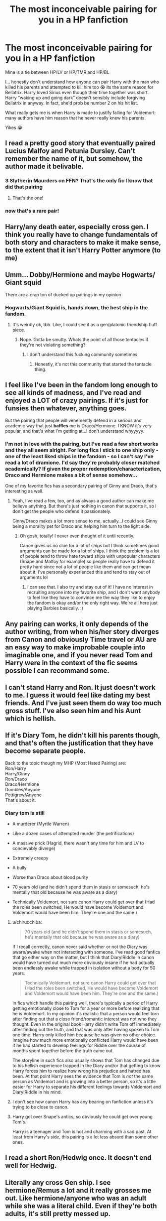 #+TITLE: The most inconceivable pairing for you in a HP fanfiction

* The most inconceivable pairing for you in a HP fanfiction
:PROPERTIES:
:Author: egusisoup
:Score: 27
:DateUnix: 1578071845.0
:DateShort: 2020-Jan-03
:END:
Mine is a tie between HP/LV or HP/TMR and HP/BL

I... honestly don't understand how anyone can pair Harry with the man who killed his parents and attempted to kill him too 😭 its the same reason for Bellatrix. Harry loved Sirius even though their time together was short. Harry “waking up and going dark” doesn't sensibly include forgiving Bellatrix in anyway. In fact, she'd prob be number 2 on his hit list.

What really gets me is when Harry is made to justify falling for Voldemort: many authors have him reason that he never really knew his parents.

Yikes 😭


** I read a pretty good story that eventually paired Lucius Malfoy and Petunia Dursley. Can't remember the name of it, but somehow, the author made it belivable.
:PROPERTIES:
:Author: VorpalPlayer
:Score: 28
:DateUnix: 1578073171.0
:DateShort: 2020-Jan-03
:END:

*** 3 Slytherin Maurders on FFN? That's the only fic I know that did that pairing
:PROPERTIES:
:Author: LiriStorm
:Score: 5
:DateUnix: 1578096477.0
:DateShort: 2020-Jan-04
:END:

**** That's the one!
:PROPERTIES:
:Author: VorpalPlayer
:Score: 3
:DateUnix: 1578098652.0
:DateShort: 2020-Jan-04
:END:


*** now that's a rare pair!
:PROPERTIES:
:Author: RickardHenryLee
:Score: 2
:DateUnix: 1578126944.0
:DateShort: 2020-Jan-04
:END:


** Harry/any death eater, especially cross gen. I think you really have to change fundamentals of both story and characters to make it make sense, to the extent that it isn't Harry Potter anymore (to me)
:PROPERTIES:
:Author: solidariteten
:Score: 18
:DateUnix: 1578081629.0
:DateShort: 2020-Jan-03
:END:


** Umm... Dobby/Hermione and maybe Hogwarts/ Giant squid

There are a crap ton of ducked up pairings in my opinion
:PROPERTIES:
:Author: Erkkifloof
:Score: 12
:DateUnix: 1578078020.0
:DateShort: 2020-Jan-03
:END:

*** Hogwarts/Giant Squid is, hands down, the best ship in the fandom.
:PROPERTIES:
:Author: ulobmoga
:Score: 13
:DateUnix: 1578092747.0
:DateShort: 2020-Jan-04
:END:

**** It's weirdly ok, tbh. Like, I could see it as a gen/platonic friendship fluff piece.
:PROPERTIES:
:Author: Uncommonality
:Score: 1
:DateUnix: 1578128326.0
:DateShort: 2020-Jan-04
:END:

***** Nope. Gotta be smutty. Whats the point of all those tentacles if they're not violating something?
:PROPERTIES:
:Author: ulobmoga
:Score: 5
:DateUnix: 1578150687.0
:DateShort: 2020-Jan-04
:END:

****** I don't understand this fucking community sometimes
:PROPERTIES:
:Author: Uncommonality
:Score: 2
:DateUnix: 1578159430.0
:DateShort: 2020-Jan-04
:END:

******* Honestly, it's not this community that started the tentacle thing.
:PROPERTIES:
:Author: ApteryxAustralis
:Score: 2
:DateUnix: 1578179713.0
:DateShort: 2020-Jan-05
:END:


** I feel like I've been in the fandom long enough to see all kinds of madness, and I've read and enjoyed a LOT of crazy pairings. If it's just for funsies then whatever, anything goes.

But the pairing that people will vehemently defend in a serious and academic way that just *baffles* me is Draco/Hermione. I KNOW it's very popular, and that's what I'm getting at...I don't understand whyyyyy.
:PROPERTIES:
:Author: RickardHenryLee
:Score: 8
:DateUnix: 1578126932.0
:DateShort: 2020-Jan-04
:END:

*** I'm not in love with the pairing, but I've read a few short works and they all seem alright. For long fics I stick to one ship only - one of the least liked ships in the fandom - so I can't say I've read a lot of dramione. I'd say they're probably closer matched academically? If given the proper redemption/characterization, Draco and Hermione makes a bit of sense somehow...

One of my favorite fics has a secondary pairing of Ginny and Draco, that's interesting as well.
:PROPERTIES:
:Author: winds0fchange19
:Score: 1
:DateUnix: 1578186628.0
:DateShort: 2020-Jan-05
:END:

**** Yeah, I've read a few, too, and as always a good author can make me believe anything. But there's just nothing in canon that supports it, so I don't get the people who defend it passionately.

Ginny/Draco makes a lot more sense to me, actually...I could see Ginny being a morality pet for Draco and helping him turn to the light side.
:PROPERTIES:
:Author: RickardHenryLee
:Score: 1
:DateUnix: 1578187216.0
:DateShort: 2020-Jan-05
:END:

***** Oh gosh, totally! I never even thought of it until recently.

Canon gives us no clue for a lot of ships but I think sometimes good arguments can be made for a lot of ships. I think the problem is a lot of people tend to throw hate toward ships with unpopular characters (Snape and Malfoy for example) so people really have to defend it pretty hard since not a lot of people like them and can get mean about it. I've personally experienced this and tend to stay out of arguments lol
:PROPERTIES:
:Author: winds0fchange19
:Score: 1
:DateUnix: 1578187800.0
:DateShort: 2020-Jan-05
:END:

****** I can see that. I also try and stay out of it! I have no interest in recruiting anyone into my favorite ship, and I don't want anybody to feel like they have to convince me the way they like to enjoy the fandom is okay and/or the only right way. We're all here just playing Barbies basically. :)
:PROPERTIES:
:Author: RickardHenryLee
:Score: 2
:DateUnix: 1578188358.0
:DateShort: 2020-Jan-05
:END:


** Any pairing can works, it only depends of the author writing, from when his/her story diverges from Canon and obviously Time travel or AU are an easy way to make improbable couple into imaginable one, and if you never read Tom and Harry were in the context of the fic seems possible I can recommand some.
:PROPERTIES:
:Author: DemnAwantax
:Score: 13
:DateUnix: 1578090132.0
:DateShort: 2020-Jan-04
:END:


** I can't stand Harry and Ron. It just doesn't work to me. I guess it would feel like dating my best friends. And I've just seen them do way too much gross stuff. I've also seen him and his Aunt which is hellish.
:PROPERTIES:
:Author: young_riddle
:Score: 10
:DateUnix: 1578085578.0
:DateShort: 2020-Jan-04
:END:


** If it's Diary Tom, he didn't kill his parents though, and that's often the justification that they have become separate people.

Back to the topic though my MHP (Most Hated Pairing) are:\\
Ron/Harry\\
Harry/Ginny\\
Ron/Draco\\
Draco/Hermione\\
Dumbles/Anyone\\
Pettigrew/Anyone\\
That's about it.
:PROPERTIES:
:Author: DarkLordRowan
:Score: 10
:DateUnix: 1578096759.0
:DateShort: 2020-Jan-04
:END:

*** Diary tom is still

- A murderer (Myrtle Warren)

- Like a dozen cases of attempted murder (the petrifications)

- A massive prick (Hagrid, there wasn't any time for him and LV to concievably diverge)

- Extremely creepy

- A bully

- Worse than Draco about blood purity

- 70 years old (and he didn't spend them in stasis or somesuch, he's mentally that old because he was aware as a diary)

- Technically Voldemort, not sure canon Harry could get over that (Had the roles been switched, He would have become Voldemort and Voldemort would have been him. They're one and the same.)
:PROPERTIES:
:Author: Uncommonality
:Score: 4
:DateUnix: 1578128557.0
:DateShort: 2020-Jan-04
:END:

**** u/chiruochiba:
#+begin_quote
  70 years old (and he didn't spend them in stasis or somesuch, he's mentally that old because he was aware as a diary)
#+end_quote

If I recall correctly, canon never said whether or not the Diary was aware/awake when not interacting with someone. I've read good fanfics that go either way on the matter, but I think that Diary!Riddle in canon would have turned out much more obviously insane if he had actually been endlessly awake while trapped in isolation without a body for 50 years.

#+begin_quote
  Technically Voldemort, not sure canon Harry could get over that (Had the roles been switched, He would have become Voldemort and Voldemort would have been him. They're one and the same.)
#+end_quote

In fics which handle this pairing well, there's typically a period of Harry getting emotionally close to Tom for a year or more before realizing that he is Voldemort. In my opinion it's realistic that a person would feel torn after finding out that a close friend/romantic interest was not who they thought. Even in the original book Harry didn't write Tom off immediately after finding out the truth, and that was only after having spoken to Tom one time. Harry only killed him because he was given no other choice. Imagine how much more emotionally conflicted Harry would have been if he had started to develop feelings for Riddle over the course of months spent together before the truth came out.

The storyline in such fics also usually shows that Tom has changed due to his hellish experience trapped in the Diary and/or that getting to know Harry forces him to realize how wrong his prejudice and hatred has been. At that point Harry sees the evidence that Tom is /not/ the same person as Voldemort and is growing into a better person, so it's a little easier for Harry to separate his different feelings towards Voldemort and Diary!Riddle in his mind.
:PROPERTIES:
:Author: chiruochiba
:Score: 6
:DateUnix: 1578140517.0
:DateShort: 2020-Jan-04
:END:


**** I don't see how canon Harry has any bearing on fanfiction unless it's trying to be close to canon.
:PROPERTIES:
:Author: DarkLordRowan
:Score: 3
:DateUnix: 1578152073.0
:DateShort: 2020-Jan-04
:END:


**** Harry got over Snape's antics, so obviously he could get over young Tom's.

Harry is a teenager and Tom is hot and charming with a sad past. At least from Harry's side, this pairing is a lot less absurd than some other ones.
:PROPERTIES:
:Author: jazzjazzmine
:Score: 5
:DateUnix: 1578131294.0
:DateShort: 2020-Jan-04
:END:


** I read a short Ron/Hedwig once. It doesn't end well for Hedwig.
:PROPERTIES:
:Score: 6
:DateUnix: 1578098337.0
:DateShort: 2020-Jan-04
:END:


** Literally any cross Gen ship. I see hermione/Remus a lot and it really grosses me out. Like hermione/anyone who was an adult while she was a literal child. Even if they're both adults, it's still pretty messed up.
:PROPERTIES:
:Author: yeetbeanie
:Score: 7
:DateUnix: 1578117829.0
:DateShort: 2020-Jan-04
:END:

*** Time travel can Dodge a lot of the issues there. But in general, yeah.
:PROPERTIES:
:Author: otrigorin
:Score: 1
:DateUnix: 1578162853.0
:DateShort: 2020-Jan-04
:END:


** Hermione Granger/Titus Button
:PROPERTIES:
:Author: TE7
:Score: 5
:DateUnix: 1578074825.0
:DateShort: 2020-Jan-03
:END:


** HPSS besides the fact he is his teacher since he was 11 years old. That man was in love with his mother and obssesed with her. Like what freakshow is that?
:PROPERTIES:
:Author: ninjaasdf
:Score: 4
:DateUnix: 1578136583.0
:DateShort: 2020-Jan-04
:END:


** It is alright if you hate a pairing, but please do not bash it or anyone who reads it.

This is a friendly reminder.
:PROPERTIES:
:Author: Tokimi-
:Score: 10
:DateUnix: 1578082185.0
:DateShort: 2020-Jan-03
:END:


** Well, there is that old Hedwig/Whomping Willow oneshot...
:PROPERTIES:
:Author: GreenAscent
:Score: 2
:DateUnix: 1578268458.0
:DateShort: 2020-Jan-06
:END:


** It's a pretty massive Yikes how many people like and endorse actually pedophilic pairings.

Like, I still shudder when they're both adults because of the titanic age difference, but an actual child with an actual adult? Miss me with that shit.

There's also people who are weirdly defensive about Harry and Snake Satan, for some reason.
:PROPERTIES:
:Author: Uncommonality
:Score: 3
:DateUnix: 1578128866.0
:DateShort: 2020-Jan-04
:END:

*** I agree wit you, but tbf time travel does sort things out nicely, of course as long as the future is eradicated and replaced with a new one that the mc does not know what happens!
:PROPERTIES:
:Author: CinnamonGhoulRL
:Score: 3
:DateUnix: 1578167399.0
:DateShort: 2020-Jan-04
:END:


** There is a fanfic, Delanta est that has time travel and an amazing hpbl
:PROPERTIES:
:Author: aslightnerd
:Score: 3
:DateUnix: 1578075108.0
:DateShort: 2020-Jan-03
:END:

*** The first half is pretty interesting, the second half is horrible because very little makes sense anymore.
:PROPERTIES:
:Author: Hellstrike
:Score: 6
:DateUnix: 1578082733.0
:DateShort: 2020-Jan-03
:END:

**** My sentiment exactly. Interesting but then... “oh!”
:PROPERTIES:
:Author: egusisoup
:Score: 1
:DateUnix: 1578083079.0
:DateShort: 2020-Jan-03
:END:


** Harry or hermione paired with Voldemort/Tom riddle or snape
:PROPERTIES:
:Score: 2
:DateUnix: 1578089842.0
:DateShort: 2020-Jan-04
:END:


** HP/LV or TMR for me too ugh

HG/BL, HG/MM, HG/NM are also inconceivable for me. 'Mione with Bella or Cissy is kind of like HP/LV to me. And having McGonagall with a student is like wtf
:PROPERTIES:
:Author: 4noki
:Score: 2
:DateUnix: 1578093065.0
:DateShort: 2020-Jan-04
:END:


** When I first read about HP/LV I didn't even realise what that meant till later, I just kinda glanced over it and moved on. Only later did I remember the pairing and think: ‘Wait, Voldemort is 55 when Harry is 1 year old.' That means he's 65 when he first meets Harry with any personality. And 68 when they spend longer than 5 minutes talking to each other. This is a little bit old for poor 14 year old (and way too young) Harry. So about 6 years later, Voldemort isn't dead and isn't as evil or something. Oh yeah, he's also 74 now. And Harry is only 20. :/

(If they were muggles, and got married a year later, they'd have most likely 5-10 years together. And Harry would be a widower (a gay widower?) at 25-30)
:PROPERTIES:
:Author: MachaiArcanum
:Score: 2
:DateUnix: 1578136433.0
:DateShort: 2020-Jan-04
:END:


** Honestly, Snape x /literally anyone/ for me. I just can't fathom him in any sort of relationship.
:PROPERTIES:
:Author: ParanoidDrone
:Score: 2
:DateUnix: 1578157293.0
:DateShort: 2020-Jan-04
:END:


** Snape/Hermione. Gives me the creeps most every time.
:PROPERTIES:
:Author: Jul1usC
:Score: 2
:DateUnix: 1578112302.0
:DateShort: 2020-Jan-04
:END:


** LV?
:PROPERTIES:
:Author: streakermaximus
:Score: 1
:DateUnix: 1578085575.0
:DateShort: 2020-Jan-04
:END:

*** Yeah. As in Lord Voldemort.
:PROPERTIES:
:Author: Rose_Red_Wolf
:Score: 1
:DateUnix: 1578086009.0
:DateShort: 2020-Jan-04
:END:


** Until they made her secretly a person, Nagini was pretty much off the table as a pairing. Even now HP/Nagini is super rare.
:PROPERTIES:
:Author: otrigorin
:Score: 1
:DateUnix: 1578163014.0
:DateShort: 2020-Jan-04
:END:


** Ron/Hermione with Harry/Hermione being a close second. I like them both as characters, but I don't think that any two members of the golden trio work well with each other romantically. (Now all three of them together, that's a different story). I specifically dislike Ron/Hermione just because of those two ships, it's the canon one.

I will also defend Harry/Tom as a fun example of what someone should look for when they read some seriously fucked up stuff. I'm writing a Harry/fem!Riddle fic and it's a lot of fun to have her slowly corrupt him.
:PROPERTIES:
:Author: Tenebris-Umbra
:Score: 1
:DateUnix: 1578073761.0
:DateShort: 2020-Jan-03
:END:

*** I would love to read that. I adore that idea and there's hardly any fics with it. Have you published parts of yours yet?
:PROPERTIES:
:Author: young_riddle
:Score: 1
:DateUnix: 1578085469.0
:DateShort: 2020-Jan-04
:END:

**** Yeah, it's !linkffn(Departure from the Diary)
:PROPERTIES:
:Author: Tenebris-Umbra
:Score: 1
:DateUnix: 1578091211.0
:DateShort: 2020-Jan-04
:END:

***** Oh what a coincidence. Yours is the actually only good one I've read. I read it a couple weeks ago already. It's very good!
:PROPERTIES:
:Author: young_riddle
:Score: 4
:DateUnix: 1578103181.0
:DateShort: 2020-Jan-04
:END:


***** [[https://www.fanfiction.net/s/13299443/1/][*/Departure from the Diary/*]] by [[https://www.fanfiction.net/u/3831521/TendraelUmbra][/TendraelUmbra/]]

#+begin_quote
  Harry is fully prepared to face the basilisk in the Chamber of Secrets to save Ginny. Unfortunately, he never gets a chance. Tamelyn Riddle realises that killing one student and draining the soul of another would leave too much evidence of her return. Luckily, there's another horcrux right in her reach that she can use to hitch a ride. A slowburn Harry/fem!Riddle fic.
#+end_quote

^{/Site/:} ^{fanfiction.net} ^{*|*} ^{/Category/:} ^{Harry} ^{Potter} ^{*|*} ^{/Rated/:} ^{Fiction} ^{M} ^{*|*} ^{/Chapters/:} ^{14} ^{*|*} ^{/Words/:} ^{80,302} ^{*|*} ^{/Reviews/:} ^{158} ^{*|*} ^{/Favs/:} ^{910} ^{*|*} ^{/Follows/:} ^{1,349} ^{*|*} ^{/Updated/:} ^{11/3/2019} ^{*|*} ^{/Published/:} ^{5/30/2019} ^{*|*} ^{/id/:} ^{13299443} ^{*|*} ^{/Language/:} ^{English} ^{*|*} ^{/Genre/:} ^{Drama/Romance} ^{*|*} ^{/Characters/:} ^{<Harry} ^{P.,} ^{Tom} ^{R.} ^{Jr.>} ^{Voldemort,} ^{Bellatrix} ^{L.} ^{*|*} ^{/Download/:} ^{[[http://www.ff2ebook.com/old/ffn-bot/index.php?id=13299443&source=ff&filetype=epub][EPUB]]} ^{or} ^{[[http://www.ff2ebook.com/old/ffn-bot/index.php?id=13299443&source=ff&filetype=mobi][MOBI]]}

--------------

*FanfictionBot*^{2.0.0-beta} | [[https://github.com/tusing/reddit-ffn-bot/wiki/Usage][Usage]]
:PROPERTIES:
:Author: FanfictionBot
:Score: 2
:DateUnix: 1578091224.0
:DateShort: 2020-Jan-04
:END:


** You can make most pairings work. Bellatrix? Diverge before she kills Sirius (ideally before the St Mungo visit). Draco? Diverge at the start of year 2. Just keep in mind that the changes you have to make will make Malfoy unrecognisable. And Bellatrix will never be a good person, but you can target her "issues" at Death Eaters.

But Voldemort, Pettigrew and Snape are the three which just cannot work due to their roles in the death of Lily and James.
:PROPERTIES:
:Author: Hellstrike
:Score: -1
:DateUnix: 1578086267.0
:DateShort: 2020-Jan-04
:END:

*** u/deleted:
#+begin_quote
  But Voldemort, Pettigrew and Snape are the three which just cannot work due to their roles in the death of Lily and James.
#+end_quote

But they're all just scarred little boys who need Harry & Hermione & sometimes Luna to save them with the power of /love/ (and/or Nargles)!!! No matter how fucked up they are in canon!!!

/s
:PROPERTIES:
:Score: 7
:DateUnix: 1578091606.0
:DateShort: 2020-Jan-04
:END:

**** God I hate that "fix them" trope. And change from within is much more satisfying than outside influence.
:PROPERTIES:
:Author: Hellstrike
:Score: 6
:DateUnix: 1578100560.0
:DateShort: 2020-Jan-04
:END:


*** Curious why Draco at start of their 2nd year?

I would say he is redeemable by at least 6th year, before he gives out the necklace.

But even after I could forgive him for Dumbledore and stuff.
:PROPERTIES:
:Author: CinnamonGhoulRL
:Score: 1
:DateUnix: 1578167558.0
:DateShort: 2020-Jan-04
:END:

**** Because he spends most of year 2 calling for the genocide of the muggleborns, which happens to include Hermione. And he spends most of year three enjoying the suffering of Hagrid while Hermione tries to scrap together some form of defence for Buckbeak. And while those can be explained with the stupidity of youth, those were highly impactful events for Hermione and would have left a lasting impact. The phrase "too much water under the bridge" comes to mind.

Of course, every argument which is based on Hermione also applies for Harry because she is his best friend.
:PROPERTIES:
:Author: Hellstrike
:Score: 2
:DateUnix: 1578172532.0
:DateShort: 2020-Jan-05
:END:
